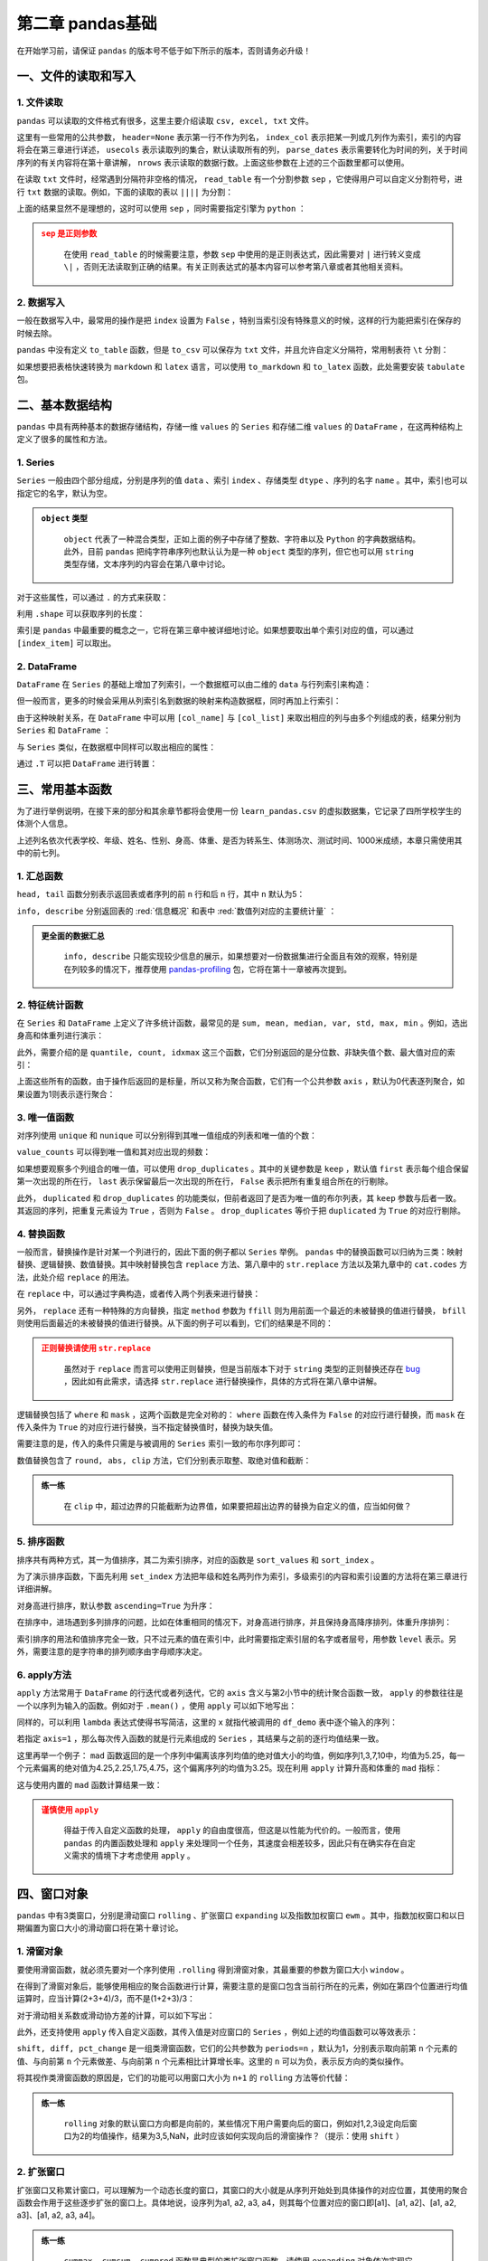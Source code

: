 ****************************
第二章 pandas基础
****************************

.. ipython:: python
    
    import numpy as np
    import pandas as pd

在开始学习前，请保证 ``pandas`` 的版本号不低于如下所示的版本，否则请务必升级！

.. ipython:: python

    pd.__version__

一、文件的读取和写入
========================

1. 文件读取
-----------------

``pandas`` 可以读取的文件格式有很多，这里主要介绍读取 ``csv, excel, txt`` 文件。

.. ipython:: python

    df_csv = pd.read_csv('data/my_csv.csv')
    df_csv
    df_txt = pd.read_table('data/my_table.txt')
    df_txt
    df_excel = pd.read_excel('data/my_excel.xlsx')
    df_excel

这里有一些常用的公共参数， ``header=None`` 表示第一行不作为列名， ``index_col`` 表示把某一列或几列作为索引，索引的内容将会在第三章进行详述， ``usecols`` 表示读取列的集合，默认读取所有的列， ``parse_dates`` 表示需要转化为时间的列，关于时间序列的有关内容将在第十章讲解， ``nrows`` 表示读取的数据行数。上面这些参数在上述的三个函数里都可以使用。

.. ipython:: python

    pd.read_table('data/my_table.txt', header=None)
    pd.read_csv('data/my_csv.csv', index_col=['col1', 'col2'])
    pd.read_table('data/my_table.txt', usecols=['col1', 'col2'])
    pd.read_csv('data/my_csv.csv', parse_dates=['col5'])
    pd.read_excel('data/my_excel.xlsx', nrows=2)

在读取 ``txt`` 文件时，经常遇到分隔符非空格的情况， ``read_table`` 有一个分割参数 ``sep`` ，它使得用户可以自定义分割符号，进行 ``txt`` 数据的读取。例如，下面的读取的表以 ``||||`` 为分割：

.. ipython:: python

    pd.read_table('data/my_table_special_sep.txt')

上面的结果显然不是理想的，这时可以使用 ``sep`` ，同时需要指定引擎为 ``python`` ：

.. ipython:: python

    pd.read_table('data/my_table_special_sep.txt',
                  sep=' \|\|\|\| ', engine='python')

.. admonition:: ``sep`` 是正则参数
   :class: caution

    在使用 ``read_table`` 的时候需要注意，参数 ``sep`` 中使用的是正则表达式，因此需要对 ``|`` 进行转义变成 ``\|`` ，否则无法读取到正确的结果。有关正则表达式的基本内容可以参考第八章或者其他相关资料。

2. 数据写入
-----------------

一般在数据写入中，最常用的操作是把 ``index`` 设置为 ``False`` ，特别当索引没有特殊意义的时候，这样的行为能把索引在保存的时候去除。

.. ipython:: python

    df_csv.to_csv('data/my_csv_saved.csv', index=False)
    df_excel.to_excel('data/my_excel_saved.xlsx', index=False)

``pandas`` 中没有定义 ``to_table`` 函数，但是 ``to_csv`` 可以保存为 ``txt`` 文件，并且允许自定义分隔符，常用制表符 ``\t`` 分割：

.. ipython:: python

    df_txt.to_csv('data/my_txt_saved.txt', sep='\t', index=False)

如果想要把表格快速转换为 ``markdown`` 和 ``latex`` 语言，可以使用 ``to_markdown`` 和 ``to_latex`` 函数，此处需要安装 ``tabulate`` 包。

.. ipython:: python

    print(df_csv.to_markdown())
    print(df_csv.to_latex())

二、基本数据结构
========================

``pandas`` 中具有两种基本的数据存储结构，存储一维 ``values`` 的 ``Series`` 和存储二维 ``values`` 的 ``DataFrame`` ，在这两种结构上定义了很多的属性和方法。

1. Series
--------------

``Series`` 一般由四个部分组成，分别是序列的值 ``data`` 、索引 ``index`` 、存储类型 ``dtype`` 、序列的名字 ``name`` 。其中，索引也可以指定它的名字，默认为空。

.. ipython:: python

    s = pd.Series(data = [100, 'a', {'dic1':5}],
                  index = pd.Index(['id1', 20, 'third'], name='my_idx'),
                  dtype = 'object',
                  name = 'my_name')
    s

.. admonition:: ``object`` 类型
   :class: note

    ``object`` 代表了一种混合类型，正如上面的例子中存储了整数、字符串以及 ``Python`` 的字典数据结构。此外，目前 ``pandas`` 把纯字符串序列也默认认为是一种 ``object`` 类型的序列，但它也可以用 ``string`` 类型存储，文本序列的内容会在第八章中讨论。

对于这些属性，可以通过 ``.`` 的方式来获取：

.. ipython:: python

    s.values
    s.index
    s.dtype
    s.name

利用 ``.shape`` 可以获取序列的长度：

.. ipython:: python

    s.shape

索引是 ``pandas`` 中最重要的概念之一，它将在第三章中被详细地讨论。如果想要取出单个索引对应的值，可以通过 ``[index_item]`` 可以取出。

.. ipython:: python

    s['third']

2. DataFrame
------------------

``DataFrame`` 在 ``Series`` 的基础上增加了列索引，一个数据框可以由二维的 ``data`` 与行列索引来构造：

.. ipython:: python

    data = [[1, 'a', 1.2], [2, 'b', 2.2], [3, 'c', 3.2]]
    df = pd.DataFrame(data = data,
                      index = ['row_%d'%i for i in range(3)],
                      columns=['col_0', 'col_1', 'col_2'])
    df

但一般而言，更多的时候会采用从列索引名到数据的映射来构造数据框，同时再加上行索引：

.. ipython:: python

    df = pd.DataFrame(data = {'col_0': [1,2,3], 'col_1':list('abc'),
                              'col_2': [1.2, 2.2, 3.2]},
                      index = ['row_%d'%i for i in range(3)])
    df

由于这种映射关系，在 ``DataFrame`` 中可以用 ``[col_name]`` 与 ``[col_list]`` 来取出相应的列与由多个列组成的表，结果分别为 ``Series`` 和 ``DataFrame`` ：

.. ipython:: python

    df['col_0']
    df[['col_0', 'col_1']]

与 ``Series`` 类似，在数据框中同样可以取出相应的属性：

.. ipython:: python

    df.values
    df.index
    df.columns
    df.dtypes # 返回的是值为相应列数据类型的Series
    df.shape

通过 ``.T`` 可以把 ``DataFrame`` 进行转置：

.. ipython:: python

    df.T

三、常用基本函数
========================

为了进行举例说明，在接下来的部分和其余章节都将会使用一份 ``learn_pandas.csv`` 的虚拟数据集，它记录了四所学校学生的体测个人信息。

.. ipython:: python

    df = pd.read_csv('data/learn_pandas.csv')
    df.columns

上述列名依次代表学校、年级、姓名、性别、身高、体重、是否为转系生、体测场次、测试时间、1000米成绩，本章只需使用其中的前七列。

.. ipython:: python

    df = df[df.columns[:7]]

1. 汇总函数
---------------

``head, tail`` 函数分别表示返回表或者序列的前 ``n`` 行和后 ``n`` 行，其中 ``n`` 默认为5：

.. ipython:: python

    df.head(2)
    df.tail(3)

``info, describe`` 分别返回表的 :red:`信息概况` 和表中 :red:`数值列对应的主要统计量` ：

.. ipython:: python

    df.info()
    df.describe()

.. admonition:: 更全面的数据汇总
   :class: note

    ``info, describe`` 只能实现较少信息的展示，如果想要对一份数据集进行全面且有效的观察，特别是在列较多的情况下，推荐使用 `pandas-profiling <https://pandas-profiling.github.io/pandas-profiling/docs/master/index.html>`__ 包，它将在第十一章被再次提到。

2. 特征统计函数
-------------------

在 ``Series`` 和 ``DataFrame`` 上定义了许多统计函数，最常见的是 ``sum, mean, median, var, std, max, min`` 。例如，选出身高和体重列进行演示：

.. ipython:: python

    df_demo = df[['Height', 'Weight']]
    df_demo.mean()
    df_demo.max()

此外，需要介绍的是 ``quantile, count, idxmax`` 这三个函数，它们分别返回的是分位数、非缺失值个数、最大值对应的索引：

.. ipython:: python

    df_demo.quantile(0.75)
    df_demo.count()
    df_demo.idxmax() # idxmin是对应的函数

上面这些所有的函数，由于操作后返回的是标量，所以又称为聚合函数，它们有一个公共参数 ``axis`` ，默认为0代表逐列聚合，如果设置为1则表示逐行聚合：

.. ipython:: python

    df_demo.mean(axis=1).head() # 在这个数据集上体重和身高的均值并没有意义

3. 唯一值函数
------------------------

对序列使用 ``unique`` 和 ``nunique`` 可以分别得到其唯一值组成的列表和唯一值的个数：

.. ipython:: python

    df['School'].unique()
    df['School'].nunique()

``value_counts`` 可以得到唯一值和其对应出现的频数：

.. ipython:: python

    df['School'].value_counts()

如果想要观察多个列组合的唯一值，可以使用 ``drop_duplicates`` 。其中的关键参数是 ``keep`` ，默认值 ``first`` 表示每个组合保留第一次出现的所在行， ``last`` 表示保留最后一次出现的所在行， ``False`` 表示把所有重复组合所在的行剔除。

.. ipython:: python

    df_demo = df[['Gender','Transfer','Name']]
    df_demo.drop_duplicates(['Gender', 'Transfer'])
    df_demo.drop_duplicates(['Gender', 'Transfer'], keep='last')
    df_demo.drop_duplicates(['Name', 'Gender'],
                         keep=False).head() # 保留只出现过一次的性别和姓名组合
    df['School'].drop_duplicates() # 在Series上也可以使用

此外， ``duplicated`` 和 ``drop_duplicates`` 的功能类似，但前者返回了是否为唯一值的布尔列表，其 ``keep`` 参数与后者一致。其返回的序列，把重复元素设为 ``True`` ，否则为 ``False`` 。 ``drop_duplicates`` 等价于把 ``duplicated`` 为 ``True`` 的对应行剔除。

.. ipython:: python

    df_demo.duplicated(['Gender', 'Transfer']).head()
    df['School'].duplicated().head() # 在Series上也可以使用

4. 替换函数
----------------------

一般而言，替换操作是针对某一个列进行的，因此下面的例子都以 ``Series`` 举例。 ``pandas`` 中的替换函数可以归纳为三类：映射替换、逻辑替换、数值替换。其中映射替换包含 ``replace`` 方法、第八章中的 ``str.replace`` 方法以及第九章中的 ``cat.codes`` 方法，此处介绍 ``replace`` 的用法。

在 ``replace`` 中，可以通过字典构造，或者传入两个列表来进行替换：

.. ipython:: python

    df['Gender'].replace({'Female':0, 'Male':1}).head()
    df['Gender'].replace(['Female', 'Male'], [0, 1]).head()

另外， ``replace`` 还有一种特殊的方向替换，指定 ``method`` 参数为 ``ffill`` 则为用前面一个最近的未被替换的值进行替换， ``bfill`` 则使用后面最近的未被替换的值进行替换。从下面的例子可以看到，它们的结果是不同的：

.. ipython:: python

    s = pd.Series(['a', 1, 'b', 2, 1, 1, 'a'])
    s.replace([1, 2], method='ffill')
    s.replace([1, 2], method='bfill')

.. admonition:: 正则替换请使用 ``str.replace``
   :class: caution

    虽然对于 ``replace`` 而言可以使用正则替换，但是当前版本下对于 ``string`` 类型的正则替换还存在 `bug <https://github.com/pandas-dev/pandas/pull/36038>`__ ，因此如有此需求，请选择 ``str.replace`` 进行替换操作，具体的方式将在第八章中讲解。

逻辑替换包括了 ``where`` 和 ``mask`` ，这两个函数是完全对称的： ``where`` 函数在传入条件为 ``False`` 的对应行进行替换，而 ``mask`` 在传入条件为 ``True`` 的对应行进行替换，当不指定替换值时，替换为缺失值。

.. ipython:: python

    s = pd.Series([-1, 1.2345, 100, -50])
    s.where(s<0)
    s.where(s<0, 100)
    s.mask(s<0)
    s.mask(s<0, -50)

需要注意的是，传入的条件只需是与被调用的 ``Series`` 索引一致的布尔序列即可：

.. ipython:: python

    s_condition= pd.Series([True,False,False,True],index=s.index)
    s.mask(s_condition, -50)

数值替换包含了 ``round, abs, clip`` 方法，它们分别表示取整、取绝对值和截断：

.. ipython:: python

    s = pd.Series([-1, 1.2345, 100, -50])
    s.round(2)
    s.abs()
    s.clip(0, 2) # 前两个数分别表示上下截断边界

.. admonition:: 练一练
   :class: hint

    在 ``clip`` 中，超过边界的只能截断为边界值，如果要把超出边界的替换为自定义的值，应当如何做？

5. 排序函数
----------------

排序共有两种方式，其一为值排序，其二为索引排序，对应的函数是 ``sort_values`` 和 ``sort_index`` 。

为了演示排序函数，下面先利用 ``set_index`` 方法把年级和姓名两列作为索引，多级索引的内容和索引设置的方法将在第三章进行详细讲解。

.. ipython:: python

    df_demo = df[['Grade', 'Name', 'Height',
                  'Weight']].set_index(['Grade','Name'])

对身高进行排序，默认参数 ``ascending=True`` 为升序：

.. ipython:: python

    df_demo.sort_values('Height').head()
    df_demo.sort_values('Height', ascending=False).head()

在排序中，进场遇到多列排序的问题，比如在体重相同的情况下，对身高进行排序，并且保持身高降序排列，体重升序排列：

.. ipython:: python

    df_demo.sort_values(['Weight','Height'],ascending=[True,False]).head()

索引排序的用法和值排序完全一致，只不过元素的值在索引中，此时需要指定索引层的名字或者层号，用参数 ``level`` 表示。另外，需要注意的是字符串的排列顺序由字母顺序决定。

.. ipython:: python

    df_demo.sort_index(level=['Grade','Name'],ascending=[True,False]).head()

6. apply方法
------------------

``apply`` 方法常用于 ``DataFrame`` 的行迭代或者列迭代，它的 ``axis`` 含义与第2小节中的统计聚合函数一致， ``apply`` 的参数往往是一个以序列为输入的函数。例如对于 ``.mean()`` ，使用 ``apply`` 可以如下地写出： 

.. ipython:: python

    df_demo = df[['Height', 'Weight']]
    def my_mean(x):
        res = x.mean()
        return res

    df_demo.apply(my_mean)

同样的，可以利用 ``lambda`` 表达式使得书写简洁，这里的 ``x`` 就指代被调用的 ``df_demo`` 表中逐个输入的序列：

.. ipython:: python

    df_demo.apply(lambda x:x.mean())

若指定 ``axis=1`` ，那么每次传入函数的就是行元素组成的 ``Series`` ，其结果与之前的逐行均值结果一致。

.. ipython:: python

    df_demo.apply(lambda x:x.mean(), axis=1).head()

这里再举一个例子： ``mad`` 函数返回的是一个序列中偏离该序列均值的绝对值大小的均值，例如序列1,3,7,10中，均值为5.25，每一个元素偏离的绝对值为4.25,2.25,1.75,4.75，这个偏离序列的均值为3.25。现在利用 ``apply`` 计算升高和体重的 ``mad`` 指标：

.. ipython:: python

    df_demo.apply(lambda x:(x-x.mean()).abs().mean())

这与使用内置的 ``mad`` 函数计算结果一致：

.. ipython:: python

    df_demo.mad()

.. admonition:: 谨慎使用 ``apply``
   :class: caution

    得益于传入自定义函数的处理， ``apply`` 的自由度很高，但这是以性能为代价的。一般而言，使用 ``pandas`` 的内置函数处理和 ``apply`` 来处理同一个任务，其速度会相差较多，因此只有在确实存在自定义需求的情境下才考虑使用 ``apply`` 。

四、窗口对象
==========================

``pandas`` 中有3类窗口，分别是滑动窗口 ``rolling`` 、扩张窗口 ``expanding`` 以及指数加权窗口 ``ewm`` 。其中，指数加权窗口和以日期偏置为窗口大小的滑动窗口将在第十章讨论。

1. 滑窗对象
--------------

要使用滑窗函数，就必须先要对一个序列使用 ``.rolling`` 得到滑窗对象，其最重要的参数为窗口大小 ``window`` 。

.. ipython:: python
    
    s = pd.Series([1,2,3,4,5])
    roller = s.rolling(window = 3)
    roller

在得到了滑窗对象后，能够使用相应的聚合函数进行计算，需要注意的是窗口包含当前行所在的元素，例如在第四个位置进行均值运算时，应当计算(2+3+4)/3，而不是(1+2+3)/3：

.. ipython:: python

    roller.mean()
    roller.sum()

对于滑动相关系数或滑动协方差的计算，可以如下写出：

.. ipython:: python

    s2 = pd.Series([1,2,6,16,30])
    roller.cov(s2)
    roller.corr(s2)

此外，还支持使用 ``apply`` 传入自定义函数，其传入值是对应窗口的 ``Series`` ，例如上述的均值函数可以等效表示：

.. ipython:: python

    roller.apply(lambda x:x.mean())

``shift, diff, pct_change`` 是一组类滑窗函数，它们的公共参数为 ``periods=n`` ，默认为1，分别表示取向前第 ``n`` 个元素的值、与向前第 ``n`` 个元素做差、与向前第 ``n`` 个元素相比计算增长率。这里的 ``n`` 可以为负，表示反方向的类似操作。

.. ipython:: python

    s = pd.Series([1,3,6,10,15])
    s.shift(2)
    s.diff(3)
    s.pct_change()
    s.shift(-1)
    s.diff(-2)

将其视作类滑窗函数的原因是，它们的功能可以用窗口大小为 ``n+1`` 的 ``rolling`` 方法等价代替：

.. ipython:: python

    s.rolling(3).apply(lambda x:list(x)[0]) # s.shift(2)
    s.rolling(4).apply(lambda x:list(x)[-1]-list(x)[0]) # s.diff(3)
    def my_pct(x):
        L = list(x)
        return L[-1]/L[0]-1

    s.rolling(2).apply(my_pct) # s.pct_change()

.. admonition:: 练一练
   :class: hint

    ``rolling`` 对象的默认窗口方向都是向前的，某些情况下用户需要向后的窗口，例如对1,2,3设定向后窗口为2的均值操作，结果为3,5,NaN，此时应该如何实现向后的滑窗操作？（提示：使用 ``shift`` ）

2. 扩张窗口
-------------

扩张窗口又称累计窗口，可以理解为一个动态长度的窗口，其窗口的大小就是从序列开始处到具体操作的对应位置，其使用的聚合函数会作用于这些逐步扩张的窗口上。具体地说，设序列为a1, a2, a3, a4，则其每个位置对应的窗口即[a1]、[a1, a2]、[a1, a2, a3]、[a1, a2, a3, a4]。

.. ipython:: python

    s = pd.Series([1, 3, 6, 10])
    s.expanding().mean()

.. admonition:: 练一练
   :class: hint

    ``cummax, cumsum, cumprod`` 函数是典型的类扩张窗口函数，请使用 ``expanding`` 对象依次实现它们。